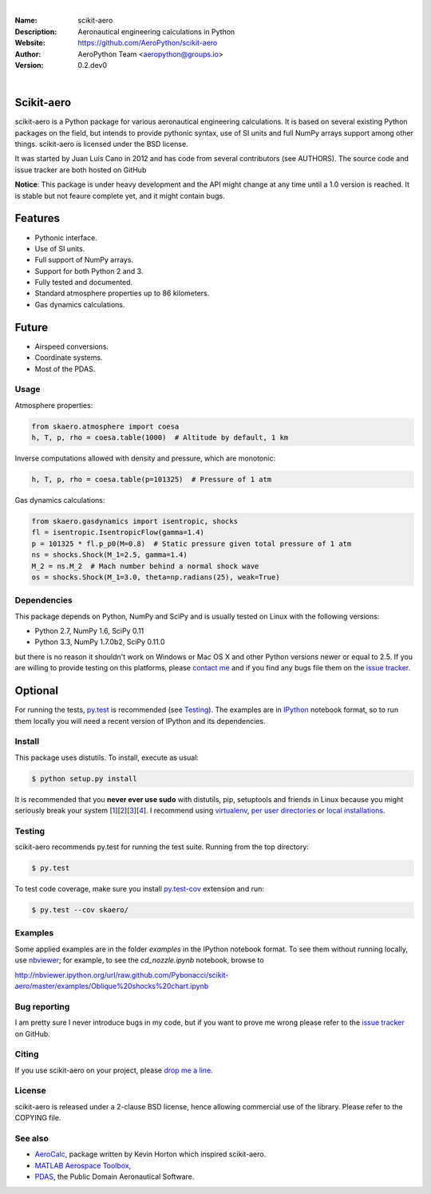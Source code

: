 .. image:: doc/source/_static/logo.png
        :align: center

.. image:: https://img.shields.io/maintenance/yes/2019.svg?style=for-the-badge
	:target: https://github.com/AeroPython/scikit-aero
	:alt: Maintenance

.. image:: https://img.shields.io/pypi/l/scikit-aero.svg?style=for-the-badge
        :target: https://github.com/AeroPython/scikit-aero/blob/master/COPYING
        :alt: License

.. image:: https://readthedocs.org/projects/pip/badge/?version=latest&style=for-the-badge
        :target: https://aeropython.github.io/scikit-aero/
        :alt: Docs

.. image:: https://img.shields.io/badge/mailing%20list-groups.io-8cbcd1.svg?style=for-the-badge
        :target: aeropython@groups.io
        :alt: Email

|

:Name: scikit-aero
:Description: Aeronautical engineering calculations in Python
:Website: https://github.com/AeroPython/scikit-aero
:Author: AeroPython Team <aeropython@groups.io>
:Version: 0.2.dev0

|

Scikit-aero
-----------

scikit-aero is a Python package for various aeronautical engineering
calculations. It is based on several existing Python packages on the field,
but intends to provide pythonic syntax, use of SI units and full NumPy arrays
support among other things. scikit-aero is licensed under the BSD license.

It was started by Juan Luis Cano in 2012 and has code from several
contributors (see AUTHORS). The source code and issue tracker are both hosted
on GitHub

**Notice**: This package is under heavy development and the API might change
at any time until a 1.0 version is reached. It is stable but not feaure
complete yet, and it might contain bugs.

Features
--------

* Pythonic interface.
* Use of SI units.
* Full support of NumPy arrays.
* Support for both Python 2 and 3.
* Fully tested and documented.
* Standard atmosphere properties up to 86 kilometers.
* Gas dynamics calculations.

Future
------

* Airspeed conversions.
* Coordinate systems.
* Most of the PDAS.

Usage
=====

Atmosphere properties:

.. code-block:: python

        from skaero.atmosphere import coesa
        h, T, p, rho = coesa.table(1000)  # Altitude by default, 1 km

Inverse computations allowed with density and pressure, which are monotonic:

.. code-block:: python

        h, T, p, rho = coesa.table(p=101325)  # Pressure of 1 atm

Gas dynamics calculations:

.. code-block:: python

        from skaero.gasdynamics import isentropic, shocks
        fl = isentropic.IsentropicFlow(gamma=1.4)
        p = 101325 * fl.p_p0(M=0.8)  # Static pressure given total pressure of 1 atm
        ns = shocks.Shock(M_1=2.5, gamma=1.4)
        M_2 = ns.M_2  # Mach number behind a normal shock wave
        os = shocks.Shock(M_1=3.0, theta=np.radians(25), weak=True)

Dependencies
============

This package depends on Python, NumPy and SciPy and is usually tested on
Linux with the following versions:

* Python 2.7, NumPy 1.6, SciPy 0.11
* Python 3.3, NumPy 1.7.0b2, SciPy 0.11.0

but there is no reason it shouldn't work on Windows or Mac OS X and other
Python versions newer or equal to 2.5. If you are
willing to provide testing on this platforms, please
`contact me <mailto:juanlu001@gmail.com>`_ and if you find any bugs file them
on the `issue tracker`_.

Optional
--------

For running the tests, `py.test`_ is recommended (see `Testing`_). The examples are
in `IPython`_ notebook format, so to run them locally you will need a recent
version of IPython and its dependencies.

.. _`py.test`: http://pytest.org
.. _`IPython`: http://ipython.org/

Install
=======

This package uses distutils. To install, execute as usual:

.. code-block::

        $ python setup.py install

It is recommended that you **never ever use sudo** with distutils, pip,
setuptools and friends in Linux because you might seriously break your
system [1_][2_][3_][4_]. I recommend using `virtualenv`_, `per user directories`_
or `local installations`_.

.. _1: http://wiki.python.org/moin/CheeseShopTutorial#Distutils_Installation
.. _2: http://stackoverflow.com/questions/4314376/how-can-i-install-a-python-egg-file/4314446#comment4690673_4314446
.. _3: http://workaround.org/easy-install-debian
.. _4: http://matplotlib.1069221.n5.nabble.com/Why-is-pip-not-mentioned-in-the-Installation-Documentation-tp39779p39812.html

.. _`virtualenv`: http://pypi.python.org/pypi/virtualenv
.. _`per user directories`: http://stackoverflow.com/a/7143496/554319
.. _`local installations`: http://stackoverflow.com/a/4325047/554319

Testing
=======

scikit-aero recommends py.test for running the test suite. Running from the
top directory:

.. code-block:: bash

        $ py.test

To test code coverage, make sure you install `py.test-cov`_ extension and run:

.. code-block:: bash

        $ py.test --cov skaero/

.. _`py.test-cov`: https://pypi.python.org/pypi/pytest-cov

Examples
========

Some applied examples are in the folder `examples` in the IPython notebook
format. To see them without running locally, use `nbviewer`_; for example,
to see the `cd_nozzle.ipynb` notebook, browse to

http://nbviewer.ipython.org/url/raw.github.com/Pybonacci/scikit-aero/master/examples/Oblique%20shocks%20chart.ipynb

.. _`nbviewer`: http://nbviewer.ipython.org/

Bug reporting
=============

I am pretty sure I never introduce bugs in my code, but if you want to prove
me wrong please refer to the `issue tracker`_ on GitHub.

.. _`issue tracker`: https://github.com/Juanlu001/scikit-aero/issues

Citing
======

If you use scikit-aero on your project, please
`drop me a line <mailto:juanlu001@gmail.com>`_.

License
=======

scikit-aero is released under a 2-clause BSD license, hence allowing commercial use
of the library. Please refer to the COPYING file.

See also
========

* `AeroCalc`_, package written by Kevin Horton which inspired scikit-aero.
* `MATLAB Aerospace Toolbox`_,
* `PDAS`_, the Public Domain Aeronautical Software.

.. _Aerocalc: http://pypi.python.org/pypi/AeroCalc/0.11
.. _`MATLAB Aerospace Toolbox`: http://www.mathworks.com/help/aerotbx/index.html
.. _PDAS: http://www.pdas.com/index.html
